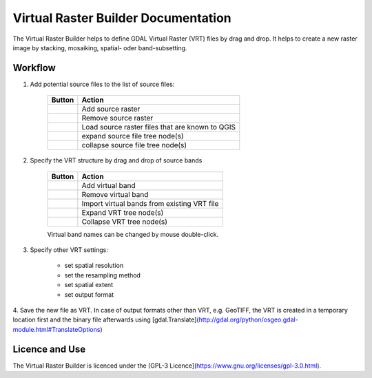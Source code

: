 ..  Virtual Raster Builder documentation master file, created by
    sphinx-quickstart on Fri Jan 19 05:59:30 2018.
    You can adapt this file completely to your liking, but it should at least
    contain the root `toctree` directive.


.. Substitutions (for p in os.listdir(r'D:\Repositories\QGIS_Plugins\virtual-raster-builder\doc\source\img'): print('.. |{}| image:: img/{}'.format(p,p)))

.. |mActionAddRasterLayer.png| image:: img/mActionAddRasterLayer.png
.. |mActionAddVirtualRaster.png| image:: img/mActionAddVirtualRaster.png
.. |mActionCollapseTree.png| image:: img/mActionCollapseTree.png
.. |mActionExpandTree.png| image:: img/mActionExpandTree.png
.. |mActionImportFromRegistry.png| image:: img/mActionImportFromRegistry.png
.. |mActionImportRaster.png| image:: img/mActionImportRaster.png
.. |mActionImportVirtualRaster.png| image:: img/mActionImportVirtualRaster.png
.. |mActionNewVirtualLayer.png| image:: img/mActionNewVirtualLayer.png
.. |mActionPan.png| image:: img/mActionPan.png
.. |mActionRemoveRasterLayer.png| image:: img/mActionRemoveRasterLayer.png
.. |mActionRemoveVirtualRaster.png| image:: img/mActionRemoveVirtualRaster.png
.. |mActionSelect.png| image:: img/mActionSelect.png
.. |mActionZoomFullExtent.png| image:: img/mActionZoomFullExtent.png
.. |mActionZoomIn.png| image:: img/mActionZoomIn.png
.. |mActionZoomOut.png| image:: img/mActionZoomOut.png
.. |mIconRaster.png| image:: img/mIconRaster.png
.. |mIconVirtualRaster.png| image:: img/mIconVirtualRaster.png
.. |mOptionMosaikFiles.png| image:: img/mOptionMosaikFiles.png
.. |mOptionStackFiles.png| image:: img/mOptionStackFiles.png


Virtual Raster Builder Documentation
=======================================

The Virtual Raster Builder helps to define GDAL Virtual Raster (VRT) files by drag and drop.
It helps to create a new raster image by stacking, mosaiking, spatial- oder band-subsetting.




Workflow
--------

.. image:: img/workflow.png

1. Add potential source files to the list of source files:

    ===============================  ================================================
    Button                           Action
    ===============================  ================================================
    |mActionAddRasterLayer.png|      Add source raster
    |mActionRemoveRasterLayer.png|   Remove source raster
    |mActionImportFromRegistry.png|  Load source raster files that are known to QGIS
    |mActionExpandTree.png|          expand source file tree node(s)
    |mActionCollapseTree.png|        collapse source file tree node(s)
    ===============================  ================================================

2. Specify the VRT structure by drag and drop of source bands

    ================================  ===========================================
    Button                            Action
    ================================  ===========================================
    |mActionAddVirtualRaster.png|     Add virtual band
    |mActionRemoveVirtualRaster.png|  Remove virtual band
    |mActionImportVirtualRaster.png|  Import virtual bands from existing VRT file
    |mActionExpandTree.png|           Expand VRT tree node(s)
    |mActionCollapseTree.png|         Collapse VRT tree node(s)
    ================================  ===========================================

    Virtual band names can be changed by mouse double-click.

3. Specify other VRT settings:

      * set spatial resolution
      * set the resampling method
      * set spatial extent
      * set output format

4. Save the new file as VRT. In case of output formats other than VRT, e.g. GeoTIFF,
the VRT is created in a temporary location first and the binary file
afterwards using [gdal.Translate](http://gdal.org/python/osgeo.gdal-module.html#TranslateOptions)

Licence and Use
---------------

The Virtual Raster Builder is licenced under the [GPL-3 Licence](https://www.gnu.org/licenses/gpl-3.0.html).


